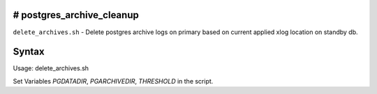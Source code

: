# postgres_archive_cleanup
==========================
``delete_archives.sh`` - Delete postgres archive logs on primary based on current applied xlog location on standby db.

Syntax
======

::

Usage:
delete_archives.sh

Set Variables *PGDATADIR*, *PGARCHIVEDIR*, *THRESHOLD* in the script.
